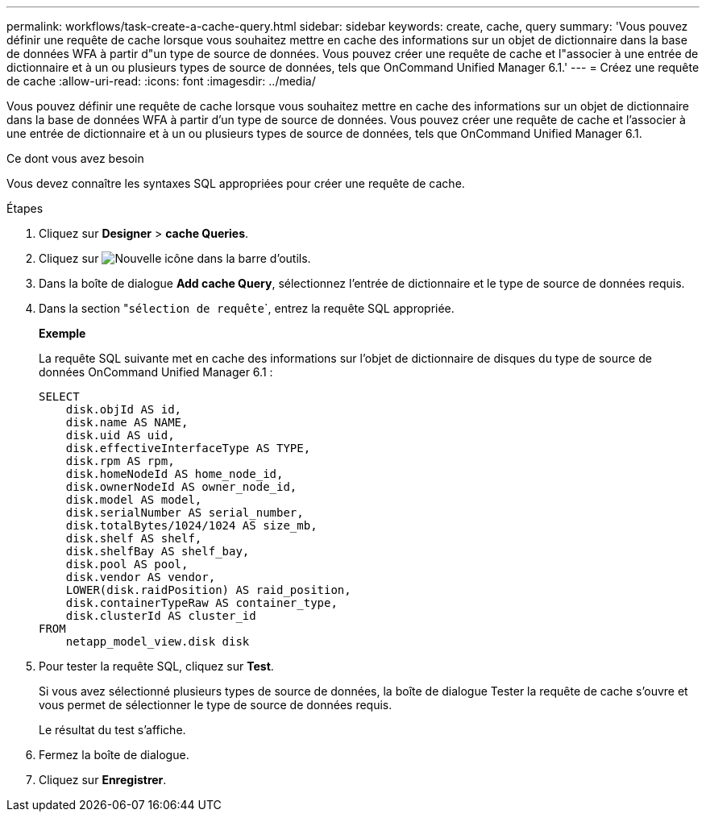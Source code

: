 ---
permalink: workflows/task-create-a-cache-query.html 
sidebar: sidebar 
keywords: create, cache, query 
summary: 'Vous pouvez définir une requête de cache lorsque vous souhaitez mettre en cache des informations sur un objet de dictionnaire dans la base de données WFA à partir d"un type de source de données. Vous pouvez créer une requête de cache et l"associer à une entrée de dictionnaire et à un ou plusieurs types de source de données, tels que OnCommand Unified Manager 6.1.' 
---
= Créez une requête de cache
:allow-uri-read: 
:icons: font
:imagesdir: ../media/


[role="lead"]
Vous pouvez définir une requête de cache lorsque vous souhaitez mettre en cache des informations sur un objet de dictionnaire dans la base de données WFA à partir d'un type de source de données. Vous pouvez créer une requête de cache et l'associer à une entrée de dictionnaire et à un ou plusieurs types de source de données, tels que OnCommand Unified Manager 6.1.

.Ce dont vous avez besoin
Vous devez connaître les syntaxes SQL appropriées pour créer une requête de cache.

.Étapes
. Cliquez sur *Designer* > *cache Queries*.
. Cliquez sur image:../media/new_wfa_icon.gif["Nouvelle icône"] dans la barre d'outils.
. Dans la boîte de dialogue *Add cache Query*, sélectionnez l'entrée de dictionnaire et le type de source de données requis.
. Dans la section "``sélection de requête```, entrez la requête SQL appropriée.
+
*Exemple*

+
La requête SQL suivante met en cache des informations sur l'objet de dictionnaire de disques du type de source de données OnCommand Unified Manager 6.1 :

+
[listing]
----
SELECT
    disk.objId AS id,
    disk.name AS NAME,
    disk.uid AS uid,
    disk.effectiveInterfaceType AS TYPE,
    disk.rpm AS rpm,
    disk.homeNodeId AS home_node_id,
    disk.ownerNodeId AS owner_node_id,
    disk.model AS model,
    disk.serialNumber AS serial_number,
    disk.totalBytes/1024/1024 AS size_mb,
    disk.shelf AS shelf,
    disk.shelfBay AS shelf_bay,
    disk.pool AS pool,
    disk.vendor AS vendor,
    LOWER(disk.raidPosition) AS raid_position,
    disk.containerTypeRaw AS container_type,
    disk.clusterId AS cluster_id
FROM
    netapp_model_view.disk disk
----
. Pour tester la requête SQL, cliquez sur *Test*.
+
Si vous avez sélectionné plusieurs types de source de données, la boîte de dialogue Tester la requête de cache s'ouvre et vous permet de sélectionner le type de source de données requis.

+
Le résultat du test s'affiche.

. Fermez la boîte de dialogue.
. Cliquez sur *Enregistrer*.


